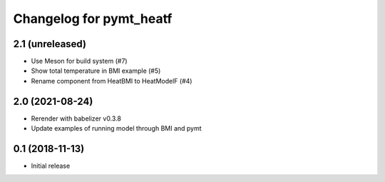 Changelog for pymt_heatf
========================

2.1 (unreleased)
----------------

- Use Meson for build system (#7)
- Show total temperature in BMI example (#5)
- Rename component from HeatBMI to HeatModelF (#4)


2.0 (2021-08-24)
----------------

- Rerender with babelizer v0.3.8
- Update examples of running model through BMI and pymt


0.1 (2018-11-13)
------------------

- Initial release

